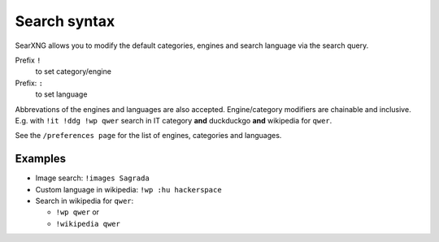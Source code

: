 
.. _search-syntax:

=============
Search syntax
=============

SearXNG allows you to modify the default categories, engines and search language
via the search query.

Prefix ``!``
  to set category/engine

Prefix: ``:``
  to set language

Abbrevations of the engines and languages are also accepted.  Engine/category
modifiers are chainable and inclusive. E.g. with ``!it !ddg !wp qwer`` search in
IT category **and** duckduckgo **and** wikipedia for ``qwer``.

See the ``/preferences page`` for the list of engines, categories and languages.

Examples
========

- Image search: ``!images Sagrada``
- Custom language in wikipedia: ``!wp :hu hackerspace``
- Search in wikipedia for ``qwer``:

  - ``!wp qwer`` or
  - ``!wikipedia qwer``

